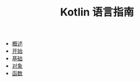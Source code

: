 #+TITLE: Kotlin 语言指南
#+HTML_HEAD: <link rel="stylesheet" type="text/css" href="css/main.css" />
#+OPTIONS: num:nil timestamp:nil
+ [[file:introduction/introduction.org][概述]]
+ [[file:tutorial/tutorial.org][开始]]
+ [[file:basic/basic.org][基础]]
+ [[file:oo/oo.org][对象]]
+ [[file:functional/functional.org][函数]]
